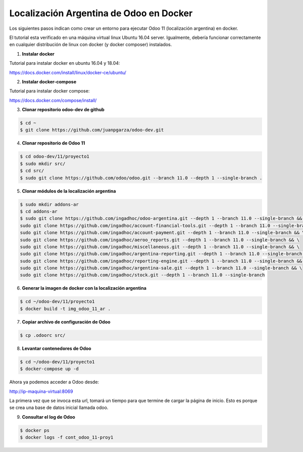 ######################################################
Localización Argentina de Odoo en Docker
######################################################

Los siguientes pasos indican como crear un entorno para ejecutar Odoo 11 (localización argentina) en docker.

El tutorial esta verificado en una máquina virtual linux Ubuntu 16.04 server.
Igualmente, debería funcionar correctamente en cualquier distribución de linux con docker 
(y docker composer) instalados.

1.  **Instalar docker** 

Tutorial para instalar docker en ubuntu 16.04 y 18.04:

https://docs.docker.com/install/linux/docker-ce/ubuntu/

2.  **Instalar docker-compose** 

Tutorial para instalar docker compose:

https://docs.docker.com/compose/install/

3.  **Clonar repositorio odoo-dev de github** 

.. code-block:: console

   $ cd ~ 
   $ git clone https://github.com/juanpgarza/odoo-dev.git

4.  **Clonar repositorio de Odoo 11** 

.. code-block:: console

   $ cd odoo-dev/11/proyecto1
   $ sudo mkdir src/
   $ cd src/
   $ sudo git clone https://github.com/odoo/odoo.git --branch 11.0 --depth 1 --single-branch .

5.  **Clonar módulos de la localización argentina** 

.. code-block:: console

   $ sudo mkdir addons-ar
   $ cd addons-ar
   $ sudo git clone https://github.com/ingadhoc/odoo-argentina.git --depth 1 --branch 11.0 --single-branch && \
   sudo git clone https://github.com/ingadhoc/account-financial-tools.git --depth 1 --branch 11.0 --single-branch && \
   sudo git clone https://github.com/ingadhoc/account-payment.git --depth 1 --branch 11.0 --single-branch && \
   sudo git clone https://github.com/ingadhoc/aeroo_reports.git --depth 1 --branch 11.0 --single-branch && \
   sudo git clone https://github.com/ingadhoc/miscellaneous.git --depth 1 --branch 11.0 --single-branch && \
   sudo git clone https://github.com/ingadhoc/argentina-reporting.git --depth 1 --branch 11.0 --single-branch && \
   sudo git clone https://github.com/ingadhoc/reporting-engine.git --depth 1 --branch 11.0 --single-branch && \
   sudo git clone https://github.com/ingadhoc/argentina-sale.git --depth 1 --branch 11.0 --single-branch && \
   sudo git clone https://github.com/ingadhoc/stock.git --depth 1 --branch 11.0 --single-branch

6.  **Generar la imagen de docker con la localización argentina** 

.. code-block:: console

   $ cd ~/odoo-dev/11/proyecto1
   $ docker build -t img_odoo_11_ar .

7.  **Copiar archivo de configuración de Odoo** 

.. code-block:: console

   $ cp .odoorc src/

8.  **Levantar contenedores de Odoo** 

.. code-block:: console

   $ cd ~/odoo-dev/11/proyecto1
   $ docker-compose up -d

Ahora ya podemos acceder a Odoo desde:

http://ip-maquina-virtual:8069

La primera vez que se invoca esta url, tomará un tiempo para que termine de cargar la página de inicio.
Esto es porque se crea una base de datos inicial llamada odoo.

9.  **Consultar el log de Odoo** 

.. code-block:: console

   $ docker ps
   $ docker logs -f cont_odoo_11-proy1

